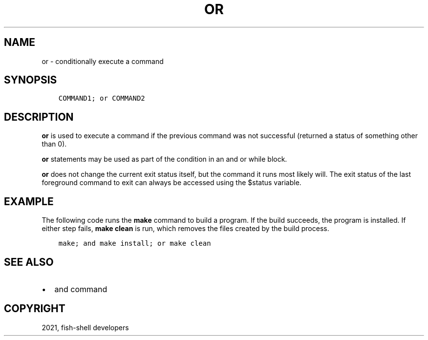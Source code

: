 .\" Man page generated from reStructuredText.
.
.TH "OR" "1" "Jul 06, 2021" "3.3" "fish-shell"
.SH NAME
or \- conditionally execute a command
.
.nr rst2man-indent-level 0
.
.de1 rstReportMargin
\\$1 \\n[an-margin]
level \\n[rst2man-indent-level]
level margin: \\n[rst2man-indent\\n[rst2man-indent-level]]
-
\\n[rst2man-indent0]
\\n[rst2man-indent1]
\\n[rst2man-indent2]
..
.de1 INDENT
.\" .rstReportMargin pre:
. RS \\$1
. nr rst2man-indent\\n[rst2man-indent-level] \\n[an-margin]
. nr rst2man-indent-level +1
.\" .rstReportMargin post:
..
.de UNINDENT
. RE
.\" indent \\n[an-margin]
.\" old: \\n[rst2man-indent\\n[rst2man-indent-level]]
.nr rst2man-indent-level -1
.\" new: \\n[rst2man-indent\\n[rst2man-indent-level]]
.in \\n[rst2man-indent\\n[rst2man-indent-level]]u
..
.SH SYNOPSIS
.INDENT 0.0
.INDENT 3.5
.sp
.nf
.ft C
COMMAND1; or COMMAND2
.ft P
.fi
.UNINDENT
.UNINDENT
.SH DESCRIPTION
.sp
\fBor\fP is used to execute a command if the previous command was not successful (returned a status of something other than 0).
.sp
\fBor\fP statements may be used as part of the condition in an and or while block.
.sp
\fBor\fP does not change the current exit status itself, but the command it runs most likely will. The exit status of the last foreground command to exit can always be accessed using the $status variable.
.SH EXAMPLE
.sp
The following code runs the \fBmake\fP command to build a program. If the build succeeds, the program is installed. If either step fails, \fBmake clean\fP is run, which removes the files created by the build process.
.INDENT 0.0
.INDENT 3.5
.sp
.nf
.ft C
make; and make install; or make clean
.ft P
.fi
.UNINDENT
.UNINDENT
.SH SEE ALSO
.INDENT 0.0
.IP \(bu 2
and command
.UNINDENT
.SH COPYRIGHT
2021, fish-shell developers
.\" Generated by docutils manpage writer.
.
